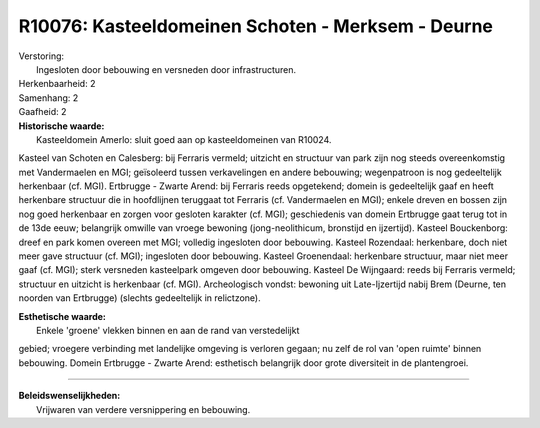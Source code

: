 R10076: Kasteeldomeinen Schoten - Merksem - Deurne
==================================================

| Verstoring:
|  Ingesloten door bebouwing en versneden door infrastructuren.

| Herkenbaarheid: 2

| Samenhang: 2

| Gaafheid: 2

| **Historische waarde:**
|  Kasteeldomein Amerlo: sluit goed aan op kasteeldomeinen van R10024.
Kasteel van Schoten en Calesberg: bij Ferraris vermeld; uitzicht en
structuur van park zijn nog steeds overeenkomstig met Vandermaelen en
MGI; geïsoleerd tussen verkavelingen en andere bebouwing; wegenpatroon
is nog gedeeltelijk herkenbaar (cf. MGI). Ertbrugge - Zwarte Arend: bij
Ferraris reeds opgetekend; domein is gedeeltelijk gaaf en heeft
herkenbare structuur die in hoofdlijnen teruggaat tot Ferraris (cf.
Vandermaelen en MGI); enkele dreven en bossen zijn nog goed herkenbaar
en zorgen voor gesloten karakter (cf. MGI); geschiedenis van domein
Ertbrugge gaat terug tot in de 13de eeuw; belangrijk omwille van vroege
bewoning (jong-neolithicum, bronstijd en ijzertijd). Kasteel
Bouckenborg: dreef en park komen overeen met MGI; volledig ingesloten
door bebouwing. Kasteel Rozendaal: herkenbare, doch niet meer gave
structuur (cf. MGI); ingesloten door bebouwing. Kasteel Groenendaal:
herkenbare structuur, maar niet meer gaaf (cf. MGI); sterk versneden
kasteelpark omgeven door bebouwing. Kasteel De Wijngaard: reeds bij
Ferraris vermeld; structuur en uitzicht is herkenbaar (cf. MGI).
Archeologisch vondst: bewoning uit Late-Ijzertijd nabij Brem (Deurne,
ten noorden van Ertbrugge) (slechts gedeeltelijk in relictzone).

| **Esthetische waarde:**
|  Enkele 'groene' vlekken binnen en aan de rand van verstedelijkt
gebied; vroegere verbinding met landelijke omgeving is verloren gegaan;
nu zelf de rol van 'open ruimte' binnen bebouwing. Domein Ertbrugge -
Zwarte Arend: esthetisch belangrijk door grote diversiteit in de
plantengroei.

--------------

| **Beleidswenselijkheden:**
|  Vrijwaren van verdere versnippering en bebouwing.
